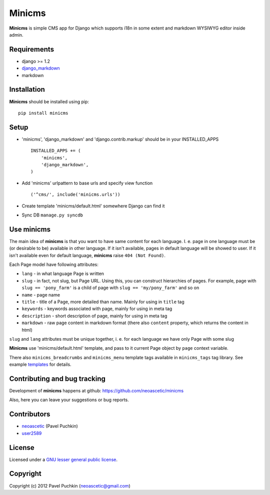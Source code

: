 Minicms
#######

**Minicms** is simple CMS app for Django which supports i18n in some extent and
markdown WYSIWYG editor inside admin.

Requirements
============

- django >= 1.2
- django_markdown_
- markdown

Installation
============

**Minicms** should be installed using pip: ::

    pip install minicms

Setup
=====

- 'minicms', 'django_markdown' and 'django.contrib.markup' should be in your
  INSTALLED_APPS ::

    INSTALLED_APPS += (
        'minicms',
        'django_markdown',
    )

- Add 'minicms' urlpattern to base urls and specify view function ::

    ('^cms/', include('minicms.urls'))

- Create template 'minicms/default.html' somewhere Django can find it

- Sync DB ``manage.py syncdb``

Use minicms
===========

The main idea of **minicms** is that you want to have same content for each
language. I. e. page in one language must be (or desirable to be) available in
other language. If it isn't available, pages in default language will be showed
to user. If it isn't available even for default language, **minicms** raise
``404 (Not Found)``.

Each Page model have following attributes:

- ``lang`` - in what language Page is written

- ``slug`` - in fact, not slug, but Page URL. Using this, you can construct
  hierarchies of pages. For example, page with ``slug == 'pony_farm'`` is a
  child of page with ``slug == 'my/pony_farm'`` and so on

- ``name`` - page name

- ``title`` - title of a Page, more detailed than name. Mainly for using in
  ``title`` tag

- ``keywords`` - keywords associated with page, mainly for using in meta tag

- ``description`` - short description of page, mainly for using in meta tag

- ``markdown`` - raw page content in markdown format (there also ``content``
  property, which returns the content in html)

``slug`` and ``lang`` attributes must be unique together, i. e. for each
language we have only Page with some slug

**Minicms** use 'minicms/default.html' template, and pass to it current Page
object by ``page`` context variable.

There also ``minicms_breadcrumbs`` and ``minicms_menu`` template tags available
in ``minicms_tags`` tag library. See example templates_ for details.

Contributing and bug tracking
=============================

Development of **minicms** happens at github:
https://github.com/neoascetic/minicms

Also, here you can leave your suggestions or bug reports.

Contributors
============

* neoascetic_ (Pavel Puchkin)

* user2589_

License
=======

Licensed under a `GNU lesser general public license`_.

Copyright
=========

Copyright (c) 2012 Pavel Puchkin (neoascetic@gmail.com)

.. _GNU lesser general public license: http://www.gnu.org/copyleft/lesser.html
.. _django_markdown: https://github.com/klen/django_markdown
.. _templates: https://github.com/neoascetic/minicms/tree/master/minicms/templates
.. _neoascetic: https://github.com/neoascetic
.. _user2589: https://github.com/user2589
